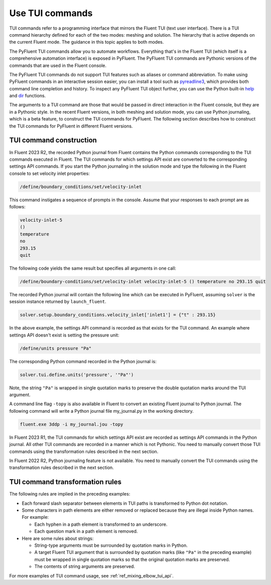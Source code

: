 .. _ref_user_guide_tui_commands:

Use TUI commands
================

TUI commands refer to a programming interface that mirrors the Fluent TUI (text
user interface). There is a TUI command hierarchy defined for each of the two
modes: meshing and solution. The hierarchy that is active depends on the current
Fluent mode. The guidance in this topic applies to both modes.

The PyFluent TUI commands allow you to automate workflows. Everything that's in
the Fluent TUI (which itself is a comprehensive automation interface) is exposed
in PyFluent. The PyFluent TUI commands are Pythonic versions of the commands
that are used in the Fluent console.

The PyFluent TUI commands do not support TUI features such as aliases or
command abbreviation. To make using PyFluent commands in an interactive
session easier, you can install a tool such as
`pyreadline3 <https://github.com/pyreadline3/pyreadline3>`_, which provides
both command line completion and history. To inspect any PyFluent TUI object further,
you can use the Python built-in `help <https://docs.python.org/3/library/functions.html#help>`_
and `dir <https://docs.python.org/3/library/functions.html#dir>`_ functions.

The arguments to a TUI command are those that would be passed in direct
interaction in the Fluent console, but they are in a Pythonic style. In the recent
Fluent versions, in both meshing and solution mode,
you can use Python journaling, which is a beta feature,
to construct the TUI commands for PyFluent. The following section describes how to
construct the TUI commands for PyFluent in different Fluent versions.

TUI command construction
------------------------

In Fluent 2023 R2, the recorded Python journal from Fluent contains the Python
commands corresponding to the TUI commands executed in Fluent. The TUI commands for
which settings API exist are converted to the corresponding settings API commands.
If you start the Python journaling in the solution mode and type the following
in the Fluent console to set velocity inlet properties:

.. code:: scheme

   /define/boundary_conditions/set/velocity-inlet

This command instigates a sequence of prompts in the console. Assume that your responses
to each prompt are as follows:

.. code:: scheme

   velocity-inlet-5
   ()
   temperature
   no
   293.15
   quit

The following code yields the same result but specifies all arguments in one call:

.. code:: scheme

   /define/boundary-conditions/set/velocity-inlet velocity-inlet-5 () temperature no 293.15 quit

The recorded Python journal will contain the following line which can be executed in
PyFluent, assuming ``solver`` is the session instance returned by ``launch_fluent``.

.. code:: python

   solver.setup.boundary_conditions.velocity_inlet['inlet1'] = {"t" : 293.15}

In the above example, the settings API command is recorded as that exists for the TUI
command. An example where settings API doesn't exist is setting the pressure unit:

.. code:: scheme

    /define/units pressure "Pa"

The corresponding Python command recorded in the Python journal is:

.. code:: python

   solver.tui.define.units('pressure', '"Pa"')

Note, the string ``"Pa"`` is wrapped in single quotation marks
to preserve the double quotation marks around the TUI argument.

A command line flag ``-topy`` is also available in Fluent to convert an existing
Fluent journal to Python journal. The following command will write a Python journal
file my_journal.py in the working directory.

.. code:: console

   fluent.exe 3ddp -i my_journal.jou -topy


In Fluent 2023 R1, the TUI commands for which settings API exist are recorded
as settings API commands in the Python journal. All other TUI commands are recorded
in a manner which is not Pythonic. You need to manually convert those TUI commands
using the transformation rules described in the next section.

In Fluent 2022 R2, Python journaling feature is not available. You need to manually
convert the TUI commands using the transformation rules described in the next section.

TUI command transformation rules
--------------------------------
The following rules are implied in the preceding examples:

- Each forward slash separator between elements in TUI paths is transformed to
  Python dot notation.
- Some characters in path elements are either removed or replaced because they
  are illegal inside Python names. For example:

  - Each hyphen in a path element is transformed to an underscore.
  - Each question mark in a path element is removed.

- Here are some rules about strings:

  - String-type arguments must be surrounded by quotation marks in Python.
  - A target Fluent TUI argument that is surrounded by quotation marks (like
    ``"Pa"`` in the preceding example) must be wrapped in single quotation marks
    so that the original quotation marks are preserved.
  - The contents of string arguments are preserved.

For more examples of TUI command usage, see :ref:`ref_mixing_elbow_tui_api`.
